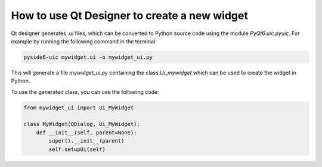 How to use Qt Designer to create a new widget
=============================================

Qt designer generates `.ui` files, which can be converted to Python source code using the module `PyQt6.uic.pyuic`.
For example by running the following command in the terminal:

.. code-block:: bash

    pyside6-uic mywidget.ui -o mywidget_ui.py

This will generate a file `mywidget_ui.py` containing the class `Ui_mywidget` which can be used to create the widget in Python.

To use the generated class, you can use the following code:

.. code-block:: python

    from mywidget_ui import Ui_MyWidget

    class MyWidget(QDialog, Ui_MyWidget):
        def __init__(self, parent=None):
            super().__init__(parent)
            self.setupUi(self)
